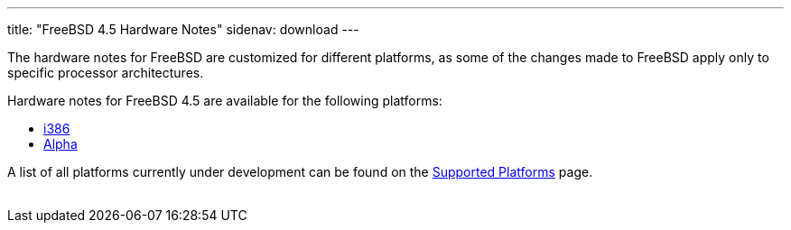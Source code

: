 ---
title: "FreeBSD 4.5 Hardware Notes"
sidenav: download
---

++++


  <p>The hardware notes for FreeBSD are customized for different
    platforms, as some of the changes made to FreeBSD apply only to
    specific processor architectures.</p>

  <p>Hardware notes for FreeBSD 4.5 are available for the following
    platforms:</p>

  <ul>
    <li><a href="hardware-i386.html" shape="rect">i386</a></li>
    <li><a href="hardware-alpha.html" shape="rect">Alpha</a></li>
  </ul>

  <p>A list of all platforms currently under development can be found
    on the <a href="../../platforms/index.html" shape="rect">Supported
    Platforms</a> page.</p>


</div>
          <br class="clearboth" />
        </div>
        
++++

